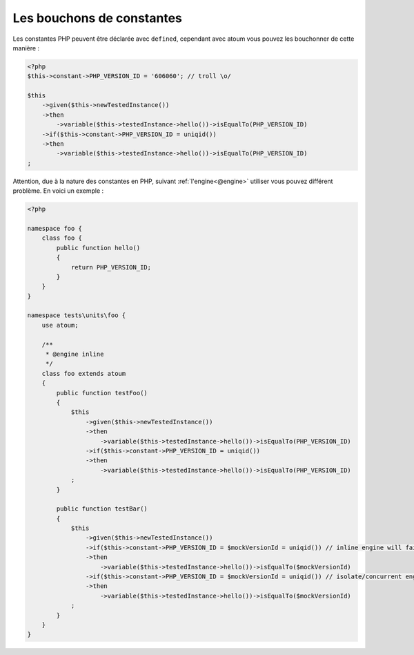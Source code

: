 
.. _mock-constant:

Les bouchons de constantes
**************************

Les constantes PHP peuvent être déclarée avec ``defined``, cependant avec atoum vous pouvez les bouchonner de cette manière :

.. code-block:: php

   <?php
   $this->constant->PHP_VERSION_ID = '606060'; // troll \o/

   $this
       ->given($this->newTestedInstance())
       ->then
           ->variable($this->testedInstance->hello())->isEqualTo(PHP_VERSION_ID)
       ->if($this->constant->PHP_VERSION_ID = uniqid())
       ->then
           ->variable($this->testedInstance->hello())->isEqualTo(PHP_VERSION_ID)
   ;

Attention, due à la nature des constantes en PHP, suivant :ref:`l'engine<@engine>` utiliser vous pouvez différent problème. En voici un exemple :

.. code-block:: php

   <?php

   namespace foo {
       class foo {
           public function hello()
           {
               return PHP_VERSION_ID;
           }
       }
   }

   namespace tests\units\foo {
       use atoum;

       /**
        * @engine inline
        */
       class foo extends atoum
       {
           public function testFoo()
           {
               $this
                   ->given($this->newTestedInstance())
                   ->then
                       ->variable($this->testedInstance->hello())->isEqualTo(PHP_VERSION_ID)
                   ->if($this->constant->PHP_VERSION_ID = uniqid())
                   ->then
                       ->variable($this->testedInstance->hello())->isEqualTo(PHP_VERSION_ID)
               ;
           }

           public function testBar()
           {
               $this
                   ->given($this->newTestedInstance())
                   ->if($this->constant->PHP_VERSION_ID = $mockVersionId = uniqid()) // inline engine will fail here
                   ->then
                       ->variable($this->testedInstance->hello())->isEqualTo($mockVersionId)
                   ->if($this->constant->PHP_VERSION_ID = $mockVersionId = uniqid()) // isolate/concurrent engines will fail here
                   ->then
                       ->variable($this->testedInstance->hello())->isEqualTo($mockVersionId)
               ;
           }
       }
   }
